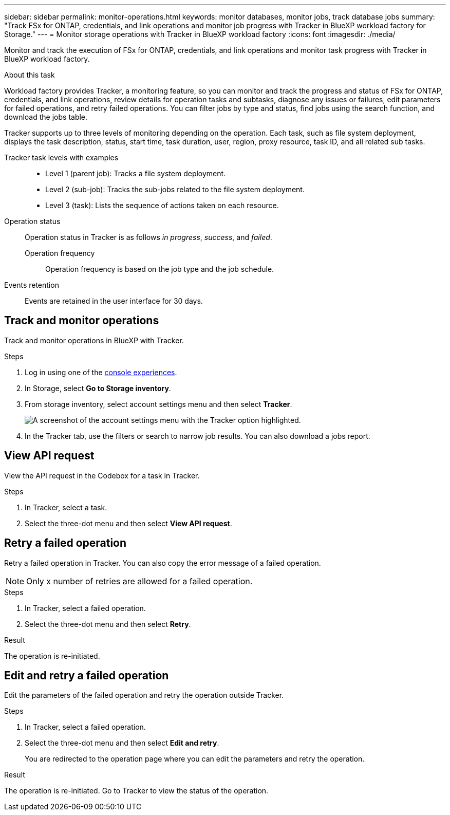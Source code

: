 ---
sidebar: sidebar
permalink: monitor-operations.html 
keywords: monitor databases, monitor jobs, track database jobs
summary: "Track FSx for ONTAP, credentials, and link operations and monitor job progress with Tracker in BlueXP workload factory for Storage."  
---
= Monitor storage operations with Tracker in BlueXP workload factory
:icons: font
:imagesdir: ./media/

[.lead]
Monitor and track the execution of FSx for ONTAP, credentials, and link operations and monitor task progress with Tracker in BlueXP workload factory. 

.About this task 
Workload factory provides Tracker, a monitoring feature, so you can monitor and track the progress and status of FSx for ONTAP, credentials, and link operations, review details for operation tasks and subtasks, diagnose any issues or failures, edit parameters for failed operations, and retry failed operations. You can filter jobs by type and status, find jobs using the search function, and download the jobs table.

Tracker supports up to three levels of monitoring depending on the operation. Each task, such as file system deployment, displays the task description, status, start time, task duration, user, region, proxy resource, task ID, and all related sub tasks.   

Tracker task levels with examples::: 

* Level 1 (parent job): Tracks a file system deployment.
* Level 2 (sub-job): Tracks the sub-jobs related to the file system deployment. 
* Level 3 (task): Lists the sequence of actions taken on each resource.

Operation status:::
Operation status in Tracker is as follows _in progress_, _success_, and _failed_.

Operation frequency::
Operation frequency is based on the job type and the job schedule.

Events retention:::
Events are retained in the user interface for 30 days. 

== Track and monitor operations
Track and monitor operations in BlueXP with Tracker.

.Steps
. Log in using one of the link:https://docs.netapp.com/us-en/workload-setup-admin/console-experiences.html[console experiences^].
. In Storage, select *Go to Storage inventory*.
. From storage inventory, select account settings menu and then select *Tracker*.
+
image:screenshot-menu-tracker-option.png["A screenshot of the account settings menu with the Tracker option highlighted."] 
. In the Tracker tab, use the filters or search to narrow job results. You can also download a jobs report.  

== View API request
View the API request in the Codebox for a task in Tracker.

.Steps
. In Tracker, select a task. 
. Select the three-dot menu and then select *View API request*.

== Retry a failed operation
Retry a failed operation in Tracker. You can also copy the error message of a failed operation. 

NOTE: Only x number of retries are allowed for a failed operation.

.Steps
. In Tracker, select a failed operation.
. Select the three-dot menu and then select *Retry*. 

.Result
The operation is re-initiated.

== Edit and retry a failed operation
Edit the parameters of the failed operation and retry the operation outside Tracker. 

.Steps
. In Tracker, select a failed operation.
. Select the three-dot menu and then select *Edit and retry*.
+
You are redirected to the operation page where you can edit the parameters and retry the operation.

.Result
The operation is re-initiated. Go to Tracker to view the status of the operation.
